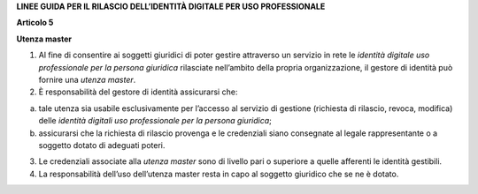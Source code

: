 **LINEE GUIDA PER IL RILASCIO DELL’IDENTITÀ DIGITALE PER USO PROFESSIONALE**

**Articolo 5**

**Utenza master**

1. Al fine di consentire ai soggetti giuridici di poter gestire
   attraverso un servizio in rete le *identità digitale uso
   professionale per la persona giuridica* rilasciate nell’ambito della
   propria organizzazione, il gestore di identità può fornire una
   *utenza master*.

2. È responsabilità del gestore di identità assicurarsi che:

a) tale utenza sia usabile esclusivamente per l’accesso al servizio di
   gestione (richiesta di rilascio, revoca, modifica) delle *identità
   digitali uso professionale per la persona giuridica*;

b) assicurarsi che la richiesta di rilascio provenga e le credenziali
   siano consegnate al legale rappresentante o a soggetto dotato di
   adeguati poteri.

3. Le credenziali associate alla *utenza master* sono di livello pari o
   superiore a quelle afferenti le identità gestibili.

4. La responsabilità dell’uso dell’utenza master resta in capo al
   soggetto giuridico che se ne è dotato.

.. discourse::
   :topic_identifier: 3662
